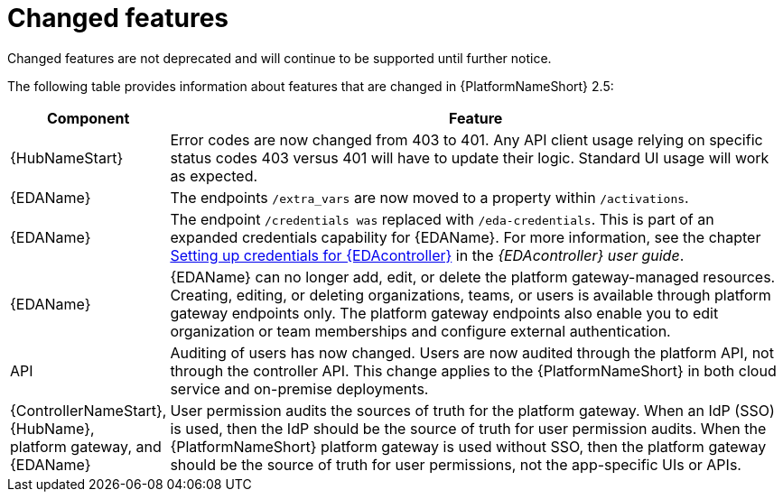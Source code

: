 [[aap-2.5-changed-features]]
= Changed features

Changed features are not deprecated and will continue to be supported until further notice. 

The following table provides information about features that are changed in {PlatformNameShort} 2.5:

[cols="20%,80%"]
|===
| Component | Feature

|{HubNameStart}
|Error codes are now changed from 403 to 401. Any API client usage relying on specific status codes 403 versus 401 will have to update their logic. Standard UI usage will work as expected.

|{EDAName}
|The endpoints `/extra_vars` are now moved to a property within `/activations`. 

|{EDAName}
|The endpoint `/credentials was` replaced with `/eda-credentials`. This is part of an expanded credentials capability for {EDAName}. For more information, see the chapter link:https://docs.redhat.com/en/documentation/red_hat_ansible_automation_platform/2.4/html/event-driven_ansible_controller_user_guide/eda-credentials[Setting up credentials for {EDAcontroller}] in the _{EDAcontroller} user guide_.

|{EDAName}
|{EDAName} can no longer add, edit, or delete the platform gateway-managed resources. Creating, editing, or deleting organizations, teams, or users is available through platform gateway endpoints only. The platform gateway endpoints also enable you to edit organization or team memberships and configure external authentication. 

|API
|Auditing of users has now changed. Users are now audited through the platform API, not through the controller API. This change applies to the {PlatformNameShort} in both cloud service and on-premise deployments.  

|{ControllerNameStart}, +
{HubName}, +
platform gateway, and +
{EDAName}
|User permission audits the sources of truth for the platform gateway. When an IdP (SSO) is used, then the IdP should be the source of truth for user permission audits. When the {PlatformNameShort} platform gateway is used without SSO, then the platform gateway should be the source of truth for user permissions, not the app-specific UIs or APIs.

|===